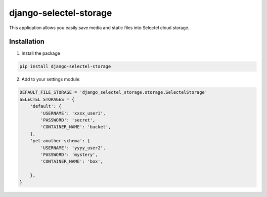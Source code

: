 =======================
django-selectel-storage
=======================



.. image:: https://badge.fury.io/py/django-selectel-storage.svg
    :target: https://badge.fury.io/py/django-selectel-storage

.. image:: https://img.shields.io/pypi/l/django-selectel-storage
    :target: https://raw.githubusercontent.com/marazmiki/django-selectel-storage/master/LICENSE
    :alt: The project license

.. image:: https://travis-ci.org/marazmiki/django-selectel-storage.svg?branch=master
    :target: https://travis-ci.org/marazmiki/django-selectel-storage
    :alt: Travis CI build status

.. image:: https://coveralls.io/repos/marazmiki/django-selectel-storage/badge.svg?branch=master
    :target: https://coveralls.io/r/marazmiki/django-selectel-storage?branch=master
    :alt: Code coverage percentage

.. image:: https://pypip.in/wheel/django-selectel-storage/badge.svg
     :target: https://pypi.python.org/pypi/django-selectel-storage/
     :alt: Wheel Status

.. image:: https://img.shields.io/pypi/pyversions/django-selectel-storage.svg
     :target: https://img.shields.io/pypi/pyversions/django-selectel-storage.svg
     :alt: Supported Python versions

.. image:: https://img.shields.io/pypi/djversions/django-selectel-storage.svg
     :target: https://pypi.org/project/django-selectel-storage/
     :alt: Supported Django versions

.. image:: https://readthedocs.org/projects/django-selectel-storage/badge/?version=latest
     :target: https://django-ulogin.readthedocs.io/ru/latest/?badge=latest
     :alt: Documentation Status

.. image:: https://api.codacy.com/project/badge/Grade/f143275acdf249328a4968b62a94e100
   :alt: Codacy Badge
   :target: https://app.codacy.com/manual/marazmiki/django-selectel-storage?utm_source=github.com&utm_medium=referral&utm_content=marazmiki/django-selectel-storage&utm_campaign=Badge_Grade_Dashboard


This application allows you easily save media and static files into Selectel cloud storage.


Installation
------------

1. Install the package

.. code:: bash

    pip install django-selectel-storage


2. Add to your settings module:

.. code:: python

    DEFAULT_FILE_STORAGE = 'django_selectel_storage.storage.SelectelStorage'
    SELECTEL_STORAGES = {
        'default': {
            'USERNAME': 'xxxx_user1',
            'PASSWORD': 'secret',
            'CONTAINER_NAME': 'bucket',
        },
        'yet-another-schema': {
            'USERNAME': 'yyyy_user2',
            'PASSWORD': 'mystery',
            'CONTAINER_NAME': 'box',

        },
    }

